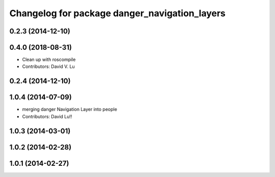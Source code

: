 ^^^^^^^^^^^^^^^^^^^^^^^^^^^^^^^^^^^^^^^^^^^^^^
Changelog for package danger_navigation_layers
^^^^^^^^^^^^^^^^^^^^^^^^^^^^^^^^^^^^^^^^^^^^^^

0.2.3 (2014-12-10)
------------------

0.4.0 (2018-08-31)
------------------
* Clean up with roscompile
* Contributors: David V. Lu

0.2.4 (2014-12-10)
------------------

1.0.4 (2014-07-09)
------------------
* merging danger Navigation Layer into people
* Contributors: David Lu!!

1.0.3 (2014-03-01)
------------------

1.0.2 (2014-02-28)
------------------

1.0.1 (2014-02-27)
------------------
